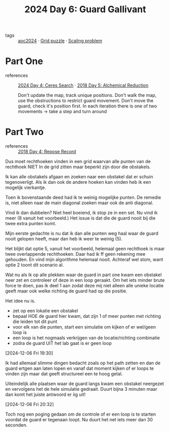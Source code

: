 :PROPERTIES:
:ID:       547ac2fd-713f-414a-b9f2-b7cbffa704ce
:END:
#+title: 2024 Day 6: Guard Gallivant
#+filetags: :python:
- tags :: [[id:212a04da-2f2f-42a8-aac3-6cc62a805688][aoc2024]] · [[id:d74b47b0-cd57-43c0-ae15-61e09c0d1955][Grid puzzle]] · [[id:28998a92-8554-4fb0-9bfa-ee6265ff6258][Scaling problem]]

* Part One
- references :: [[id:c7a60304-c46f-411c-97e6-36b763d5c49a][2024 Day 4: Ceres Search]]  · [[id:9cf92889-b2ff-453d-9ff1-34e254876ef8][2018 Day 5: Alchemical Reduction]]

  Don't update the map, track unique positions.
  Don't walk the map, use the obstructions to restrict guard movement.
  Don't move the guard, check it's position first.
  In each iteration there is one of two movements -> take a step and turn around

* Part Two
- references :: [[id:96520f57-d815-4f21-874c-24ea3a7a1906][2018 Day 4: Repose Record]]

Dus moet rechthoeken vinden in een grid waarvan alle punten van de rechthoek
NIET In de grid zitten maar beperkt zijn door die obstakels.

Ik kan alle obstakels afgaan en zoeken naar een obstakel dat er schuin tegenoverligt.
Als ik dan ook de andere hoeken kan vinden heb ik een mogelijk vierkantje.

Toen ik bovenstaande deed had ik te weinig mogelijke punten.
De remedie is, niet alleen naar de main diagonal zoeken maar ook de anti diagonal.

Vind ik dan dubbelen? Niet heel boeiend, ik stop ze in een set.
Nu vind ik meer (8 vanuit het voorbeeld.) Het issue is dat die de guard nooit
bij die twee extra punten komt.

Mijn eerste gedachte is nu dat ik dan alle punten weg haal waar de guard nooit gelopen heeft, maar dan heb ik weer te weinig (5).

Het blijkt dat optie 5, vanuit het voorbeeld, helemaal geen rechthoek is maar twee overlappende rechthoeken.
Daar had ik ff geen rekening mee gehouden. En vind mijn algorithme helemaal nooit.
Achteraf wel stom, want optie 2 toont dit scenario al.


Wat nu als ik op alle plekken waar de guard in part one kwam een obstakel neer zet en controleer of deze in een loop geraakt. Om het iets minder brute force te doen, pas ik deel 1 aan zodat deze mij niet alleen alle unieke locatie geeft maar ook welke richting de guard had op die positie.

Het idee nu is.
- zet op een lokatie een obstakel
- bepaal HOE de guard hier kwam, dat zijn 1 of meer punten met richting die leiden tot dit punt
- voor elk van die punten, start een simulatie om kijken of er wel/geen loop is
- een loop is het nogmaals verkrijgen van de locatie/richting combinatie
- zodra de guard UIT het lab gaat is er geen loop


[2024-12-06 Fri 19:30]

Ik had allemaal slimme dingen bedacht zoals op het path zetten en dan de guard ertgen aan laten lopen en vanaf dat moment kijken of er loops te vinden zijn maar dat geeft structureel een te hoog getal.

Uiteindelijk alle plaatsen waar de guard langs kwam een obstakel neergezet en vervolgens het de hele simulatie gedraait. Duurt bijna 3 minuten maar dan komt het juiste antwoord er iig uit!


[2024-12-06 Fri 20:32]

Toch nog een poging gedaan om de controle of er een loop is te starten voordat de guard er tegenaan loopt. Nu duurt het net iets meer dan 30 seconden.
